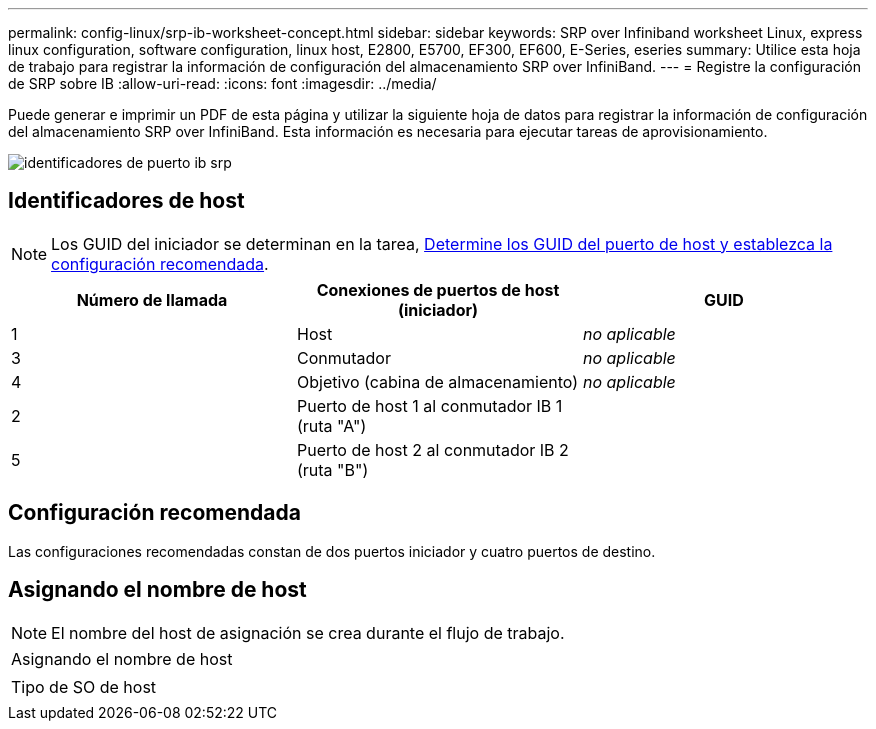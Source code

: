 ---
permalink: config-linux/srp-ib-worksheet-concept.html 
sidebar: sidebar 
keywords: SRP over Infiniband worksheet Linux, express linux configuration, software configuration, linux host, E2800, E5700, EF300, EF600, E-Series, eseries 
summary: Utilice esta hoja de trabajo para registrar la información de configuración del almacenamiento SRP over InfiniBand. 
---
= Registre la configuración de SRP sobre IB
:allow-uri-read: 
:icons: font
:imagesdir: ../media/


[role="lead"]
Puede generar e imprimir un PDF de esta página y utilizar la siguiente hoja de datos para registrar la información de configuración del almacenamiento SRP over InfiniBand. Esta información es necesaria para ejecutar tareas de aprovisionamiento.

image::../media/port_identifiers_ib_srp.gif[identificadores de puerto ib srp]



== Identificadores de host


NOTE: Los GUID del iniciador se determinan en la tarea, xref:srp-ib-determine-host-port-guids-task.adoc[Determine los GUID del puerto de host y establezca la configuración recomendada].

|===
| Número de llamada | Conexiones de puertos de host (iniciador) | GUID 


 a| 
1
 a| 
Host
 a| 
_no aplicable_



 a| 
3
 a| 
Conmutador
 a| 
_no aplicable_



 a| 
4
 a| 
Objetivo (cabina de almacenamiento)
 a| 
_no aplicable_



 a| 
2
 a| 
Puerto de host 1 al conmutador IB 1 (ruta "A")
 a| 



 a| 
5
 a| 
Puerto de host 2 al conmutador IB 2 (ruta "B")
 a| 

|===


== Configuración recomendada

Las configuraciones recomendadas constan de dos puertos iniciador y cuatro puertos de destino.



== Asignando el nombre de host


NOTE: El nombre del host de asignación se crea durante el flujo de trabajo.

|===


 a| 
Asignando el nombre de host
 a| 



 a| 
Tipo de SO de host
 a| 

|===